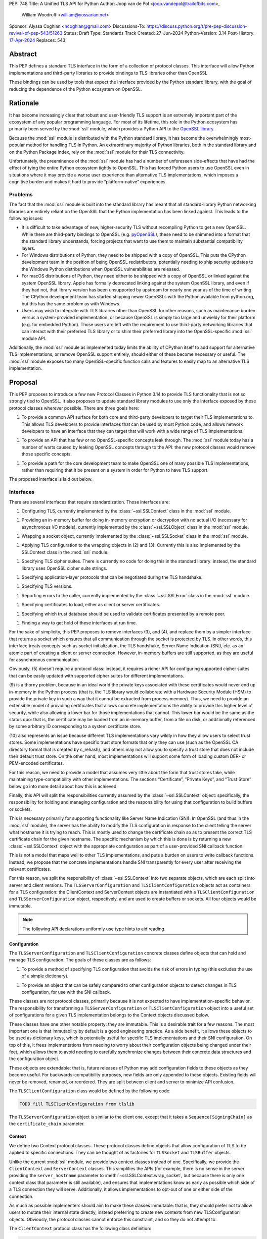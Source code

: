 PEP: 748
Title: A Unified TLS API for Python
Author: Joop van de Pol <joop.vandepol@trailofbits.com>,
        William Woodruff <william@yossarian.net>
Sponsor: Alyssa Coghlan <ncoghlan@gmail.com>
Discussions-To: https://discuss.python.org/t/pre-pep-discussion-revival-of-pep-543/51263
Status: Draft
Type: Standards Track
Created: 27-Jun-2024
Python-Version: 3.14
Post-History: `17-Apr-2024 <https://discuss.python.org/t/pre-pep-discussion-revival-of-pep-543/51263>`__
Replaces: 543

Abstract
========

This PEP defines a standard TLS interface in the form of a collection of
protocol classes. This interface will allow Python implementations and
third-party libraries to provide bindings to TLS libraries other than OpenSSL.

These bindings can be used by tools that expect the interface provided by the
Python standard library, with the goal of reducing the dependence of the Python
ecosystem on OpenSSL.

Rationale
=========

It has become increasingly clear that robust and user-friendly TLS support is an
extremely important part of the ecosystem of any popular programming language.
For most of its lifetime, this role in the Python ecosystem has primarily been
served by the :mod:`ssl` module, which provides a Python API to the `OpenSSL
library <https://www.openssl.org/>`_.

Because the :mod:`ssl` module is distributed with the Python standard library,
it has become the overwhelmingly most-popular method for handling TLS in Python.
An extraordinary majority of Python libraries, both in the standard library and
on the Python Package Index, rely on the :mod:`ssl` module for their TLS
connectivity.

Unfortunately, the preeminence of the :mod:`ssl` module has had a number of
unforeseen side-effects that have had the effect of tying the entire Python
ecosystem tightly to OpenSSL. This has forced Python users to use OpenSSL even
in situations where it may provide a worse user experience than alternative TLS
implementations, which imposes a cognitive burden and makes it hard to provide
“platform-native” experiences.

Problems
--------

The fact that the :mod:`ssl` module is built into the standard library has meant
that all standard-library Python networking libraries are entirely reliant on
the OpenSSL that the Python implementation has been linked against. This leads
to the following issues:

* It is difficult to take advantage of new, higher-security TLS without
  recompiling Python to get a new OpenSSL. While there are third-party bindings
  to OpenSSL (e.g. `pyOpenSSL <https://pypi.org/project/pyOpenSSL/>`_), these
  need to be shimmed into a format that the standard library understands,
  forcing projects that want to use them to maintain substantial compatibility
  layers.

* For Windows distributions of Python, they need to be shipped with a copy of
  OpenSSL. This puts the CPython development team in the position of being
  OpenSSL redistributors, potentially needing to ship security updates to the
  Windows Python distributions when OpenSSL vulnerabilities are released.

* For macOS distributions of Python, they need either to be shipped with a copy
  of OpenSSL or linked against the system OpenSSL library. Apple has formally
  deprecated linking against the system OpenSSL library, and even if they had
  not, that library version has been unsupported by upstream for nearly one year
  as of the time of writing. The CPython development team has started shipping
  newer OpenSSLs with the Python available from python.org, but this has the
  same problem as with Windows.

* Users may wish to integrate with TLS libraries other than OpenSSL for other
  reasons, such as maintenance burden versus a system-provided implementation,
  or because OpenSSL is simply too large and unwieldy for their platform (e.g.
  for embedded Python). Those users are left with the requirement to use
  third-party networking libraries that can interact with their preferred TLS
  library or to shim their preferred library into the OpenSSL-specific
  :mod:`ssl` module API.

Additionally, the :mod:`ssl` module as implemented today limits the ability of
CPython itself to add support for alternative TLS implementations, or remove
OpenSSL support entirely, should either of these become necessary or useful. The
:mod:`ssl` module exposes too many OpenSSL-specific function calls and features
to easily map to an alternative TLS implementation.

Proposal
========

This PEP proposes to introduce a few new Protocol Classes in Python 3.14 to
provide TLS functionality that is not so strongly tied to OpenSSL. It also
proposes to update standard library modules to use only the interface exposed by
these protocol classes wherever possible. There are three goals here:

1. To provide a common API surface for both core and third-party developers to
   target their TLS implementations to. This allows TLS developers to provide
   interfaces that can be used by most Python code, and allows network
   developers to have an interface that they can target that will work with a
   wide range of TLS implementations.

1. To provide an API that has few or no OpenSSL-specific concepts leak through.
   The :mod:`ssl` module today has a number of warts caused by leaking OpenSSL
   concepts through to the API: the new protocol classes would remove those
   specific concepts.

1. To provide a path for the core development team to make OpenSSL one of many
   possible TLS implementations, rather than requiring that it be present on a
   system in order for Python to have TLS support.

The proposed interface is laid out below.

Interfaces
----------

There are several interfaces that require standardization. Those interfaces are:

1. Configuring TLS, currently implemented by the :class:`~ssl.SSLContext` class
   in the :mod:`ssl` module.

1. Providing an in-memory buffer for doing in-memory encryption or decryption
   with no actual I/O (necessary for asynchronous I/O models), currently
   implemented by the :class:`~ssl.SSLObject` class in the :mod:`ssl` module.

1. Wrapping a socket object, currently implemented by the
   :class:`~ssl.SSLSocket` class in the :mod:`ssl` module.

1. Applying TLS configuration to the wrapping objects in (2) and (3). Currently
   this is also implemented by the SSLContext class in the :mod:`ssl` module.

1. Specifying TLS cipher suites. There is currently no code for doing this in
   the standard library: instead, the standard library uses OpenSSL cipher suite
   strings.

1. Specifying application-layer protocols that can be negotiated during the TLS
   handshake.

1. Specifying TLS versions.

1. Reporting errors to the caller, currently implemented by the
   :class:`~ssl.SSLError` class in the :mod:`ssl` module.

1. Specifying certificates to load, either as client or server certificates.

1. Specifying which trust database should be used to validate certificates
   presented by a remote peer.

1. Finding a way to get hold of these interfaces at run time.

For the sake of simplicity, this PEP proposes to remove interfaces (3), and (4),
and replace them by a simpler interface that returns a socket which ensures that
all communication through the socket is protected by TLS. In other words, this
interface treats concepts such as socket initialization, the TLS handshake,
Server Name Indication (SNI), etc. as an atomic part of creating a client or
server connection. However, in-memory buffers are still supported, as they are
useful for asynchronous communication.

Obviously, (5) doesn't require a protocol class: instead, it requires a richer
API for configuring supported cipher suites that can be easily updated with
supported cipher suites for different implementations.

(9) is a thorny problem, because in an ideal world the private keys associated
with these certificates would never end up in-memory in the Python process
(that is, the TLS library would collaborate with a Hardware Security Module
(HSM) to provide the private key in such a way that it cannot be extracted
from process memory). Thus, we need to provide an extensible model of
providing certificates that allows concrete implementations the ability to
provide this higher level of security, while also allowing a lower bar for
those implementations that cannot. This lower bar would be the same as the
status quo: that is, the certificate may be loaded from an in-memory buffer,
from a file on disk, or additionally referenced by some arbitrary ID
corresponding to a system certificate store.

(10) also represents an issue because different TLS implementations vary wildly
in how they allow users to select trust stores. Some implementations have
specific trust store formats that only they can use (such as the OpenSSL CA
directory format that is created by c_rehash), and others may not allow you
to specify a trust store that does not include their default trust store.
On the other hand, most implementations will support some form of loading custom
DER- or PEM-encoded certificates.

For this reason, we need to provide a model that assumes very little about the
form that trust stores take, while maintaining type-compatibility with other
implementations. The sections “Certificate”, “Private Keys”, and “Trust Store”
below go into more detail about how this is achieved.

Finally, this API will split the responsibilities currently assumed by the
:class:`~ssl.SSLContext` object: specifically, the responsibility for holding
and managing configuration and the responsibility for using that configuration
to build buffers or sockets.

This is necessary primarily for supporting functionality like Server Name
Indication (SNI). In OpenSSL (and thus in the :mod:`ssl` module), the server has
the ability to modify the TLS configuration in response to the client telling
the server what hostname it is trying to reach. This is mostly used to change
the certificate chain so as to present the correct TLS certificate chain for the
given hostname. The specific mechanism by which this is done is by returning a
new :class:`~ssl.SSLContext` object with the appropriate configuration as part
of a user-provided SNI callback function.

This is not a model that maps well to other TLS implementations, and puts a
burden on users to write callback functions. Instead, we propose that the
concrete implementations handle SNI transparently for every user after receiving
the relevant certificates.

For this reason, we split the responsibility of :class:`~ssl.SSLContext` into
two separate objects, which are each split into server and client versions. The
``TLSServerConfiguration`` and ``TLSClientConfiguration`` objects act as
containers for a TLS configuration: the ClientContext and ServerContext objects
are instantiated with a ``TLSClientConfiguration`` and
``TLSServerConfiguration`` object, respectively, and are used to create buffers
or sockets. All four objects would be immutable.

.. note::

    The following API declarations uniformly use type hints to aid reading.

Configuration
~~~~~~~~~~~~~

The ``TLSServerConfiguration`` and ``TLSClientConfiguration`` concrete classes
define objects that can hold and manage TLS configuration. The goals of these
classes are as follows:

1. To provide a method of specifying TLS configuration that avoids the risk of
   errors in typing (this excludes the use of a simple dictionary).

1. To provide an object that can be safely compared to other configuration
   objects to detect changes in TLS configuration, for use with the SNI
   callback.

These classes are not protocol classes, primarily because it is not expected to
have implementation-specific behavior. The responsibility for transforming a
``TLSServerConfiguration``  or ``TLSClientConfiguration`` object into a useful
set of configurations for a given TLS implementation belongs to the Context
objects discussed below.

These classes have one other notable property: they are immutable. This is a
desirable trait for a few reasons. The most important one is that immutability
by default is a good engineering practice. As a side benefit, it allows these
objects to be used as dictionary keys, which is potentially useful for specific
TLS implementations and their SNI configuration. On top of this, it frees
implementations from needing to worry about their configuration objects being
changed under their feet, which allows them to avoid needing to carefully
synchronize changes between their concrete data structures and the configuration
object.

These objects are extendable: that is, future releases of Python may add
configuration fields to these objects as they become useful. For
backwards-compatibility purposes, new fields are only appended to these objects.
Existing fields will never be removed, renamed, or reordered. They are split
between client and server to minimize API confusion.

The ``TLSClientConfiguration`` class would be defined by the following code:

.. code-block:: python

    TODO fill TLSClientConfiguration from tlslib

The ``TLSServerConfiguration`` object is similar to the client one, except that
it takes a ``Sequence[SigningChain]`` as the ``certificate_chain`` parameter.

Context
~~~~~~~

We define two Context protocol classes. These protocol classes define objects
that allow configuration of TLS to be applied to specific connections. They can
be thought of as factories for ``TLSSocket`` and ``TLSBuffer`` objects.

Unlike the current :mod:`ssl` module, we provide two context classes instead of
one. Specifically, we provide the ``ClientContext`` and ``ServerContext``
classes. This simplifies the APIs (for example, there is no sense in the server
providing the ``server_hostname`` parameter to
:meth:`~ssl.SSLContext.wrap_socket`, but because there is only one context class
that parameter is still available), and ensures that implementations know as
early as possible which side of a TLS connection they will serve. Additionally,
it allows implementations to opt-out of one or either side of the connection.

As much as possible implementers should aim to make these classes immutable:
that is, they should prefer not to allow users to mutate their internal state
directly, instead preferring to create new contexts from new TLSConfiguration
objects. Obviously, the protocol classes cannot enforce this constraint, and so
they do not attempt to.

The ``ClientContext`` protocol class has the following class definition:

.. code-block:: python

    TODO fill ClientContext from tlslib

The ``ServerContext`` is similar, taking a ``TLSServerConfiguration`` instead.

Socket
~~~~~~

The context can be used to create sockets, which have to follow the
specification of the ``TLSSocket`` protocol class. Specifically, implementations
need to implement the following:

* ``recv`` and ``send``
* ``listen`` and ``accept``
* ``close``
* ``getsockname``
* ``getpeername``

They also need to implement some interfaces that give information about the TLS
connection, such as:

* The underlying context object that was used to create this socket
* The negotiated cipher
* The negotiated "next" protocol
* The negotiated TLS version

The following code describes these functions in more detail:

.. code-block:: python

    TODO fill TLSSocket from tlslib

Buffer
~~~~~~

The context can also be used to create buffers, which have to follow the
specification of the ``TLSBuffer`` protocol class. Specifically, implementations
need to implement the following:

* ``read`` and ``write``
* ``do_handshake``
* ``shutdown``
* ``process_incoming`` and ``process_outgoing``
* ``incoming_bytes_buffered`` and ``outgoing_bytes_buffered``
* ``getpeercert``

Similarly to the socket case, they also need to implement some interfaces that
give information about the TLS connection, such as:

* The underlying context object that was used to create this buffer
* The negotiated cipher
* The negotiated "next" protocol
* The negotiated TLS version

The following code describes these functions in more detail:

.. code-block:: python

    TODO fill TLSBuffer from tlslib


Cipher Suites
~~~~~~~~~~~~~

Supporting cipher suites in a truly library-agnostic fashion is a remarkably
difficult undertaking. Different TLS implementations often have radically
different APIs for specifying cipher suites, but more problematically these APIs
frequently differ in capability as well as in style.

Below are examples of different cipher suite selection APIs. These examples are
not intended to obligate implementation against each API, only to illuminate the
constraints imposed by each.

OpenSSL
^^^^^^^

OpenSSL uses a well-known cipher string format. This format has been adopted as
a configuration language by most products that use OpenSSL, including Python.
This format is relatively easy to read, but has a number of downsides: it is a
string, which makes it remarkably easy to provide bad inputs; it lacks much
detailed validation, meaning that it is possible to configure OpenSSL in a way
that doesn't allow it to negotiate any cipher at all; and it allows specifying
cipher suites in a number of different ways that make it tricky to parse. The
biggest problem with this format is that there is no formal specification for
it, meaning that the only way to parse a given string the way OpenSSL would is
to get OpenSSL to parse it.

OpenSSL's cipher strings can look like this:

.. code-block:: python

    "ECDH+AESGCM:ECDH+CHACHA20:DH+AESGCM:DH+CHACHA20:ECDH+AES256:DH+AES256:ECDH+AES128:DH+AES:RSA+AESGCM:RSA+AES:!aNULL:!eNULL:!MD5"


This string demonstrates some of the complexity of the OpenSSL format. For
example, it is possible for one entry to specify multiple cipher suites: the
entry ``ECDH+AESGCM`` means “all ciphers suites that include both elliptic-curve
Diffie-Hellman key exchange and AES in Galois Counter Mode”. More explicitly,
that will expand to four cipher suites:


.. code-block:: python

    "ECDHE-ECDSA-AES256-GCM-SHA384:ECDHE-RSA-AES256-GCM-SHA384:ECDHE-ECDSA-AES128-GCM-SHA256:ECDHE-RSA-AES128-GCM-SHA256"


That makes parsing a complete OpenSSL cipher string extremely tricky. Add to the
fact that there are other meta-characters, such as “!” (exclude all cipher
suites that match this criterion, even if they would otherwise be included:
“!MD5” means that no cipher suites using the MD5 hash algorithm should be
included), “-” (exclude matching ciphers if they were already included, but
allow them to be re-added later if they get included again), and “+” (include
the matching ciphers, but place them at the end of the list), and you get an
extremely complex format to parse. On top of this complexity it should be noted
that the actual result depends on the OpenSSL version, as an OpenSSL cipher
string is valid so long as it contains at least one cipher that OpenSSL
recognizes.

OpenSSL also uses different names for its ciphers than the names used in the
relevant specifications. See the manual page for ``ciphers(1)`` for more
details.

The actual API inside OpenSSL for the cipher string is simple:

.. code-block:: c

    char *cipher_list = <some cipher list>;
    int rc = SSL_CTX_set_cipher_list(context, cipher_list);


This means that any format that is used by this module must be able to be
converted to an OpenSSL cipher string for use with OpenSSL.

Network Framework
^^^^^^^^^^^^^^^^^

Network Framework is the macOS (10.15+) system TLS library. This library is
substantially more restricted than OpenSSL in many ways, as it has a much more
restricted class of users. One of these substantial restrictions is in
controlling supported cipher suites.

Ciphers in Network Framework are represented by a Objective-C ``uint16_t`` enum.
This enum has one entry per cipher suite, with no aggregate entries, meaning
that it is not possible to reproduce the meaning of an OpenSSL cipher string
like ``“ECDH+AESGCM”`` without hand-coding which categories each enum member
falls into.

However, the names of most of the enum members are in line with the formal names
of the cipher suites: that is, the cipher suite that OpenSSL calls
``“ECDHE-ECDSA-AES256-GCM-SHA384”`` is called
``“tls_ciphersuite_ECDHE_ECDSA_WITH_AES_256_GCM_SHA384”`` in Network Framework.

The API for configuring cipher suites inside Network Framework is simple:

.. code-block:: c

    void sec_protocol_options_append_tls_ciphersuite(sec_protocol_options_t options, tls_ciphersuite_t ciphersuite);

SChannel
^^^^^^^^

SChannel is the Windows system TLS library.

SChannel has extremely restrictive support for controlling available TLS cipher
suites, and additionally adopts a third method of expressing what TLS cipher
suites are supported.

Specifically, SChannel defines a set of ``ALG_ID`` constants (C unsigned ints).
Each of these constants does not refer to an entire cipher suite, but instead an
individual algorithm. Some examples are ``CALG_3DES`` and ``CALG_AES_256``,
which refer to the bulk encryption algorithm used in a cipher suite,
``CALG_ECDH_EPHEM`` and ``CALG_RSA_KEYX`` which refer to part of the key
exchange algorithm used in a cipher suite, ``CALG_SHA_256`` and ``CALG_SHA_384``
which refer to the message authentication code used in a cipher suite, and
``CALG_ECDSA`` and ``CALG_RSA_SIGN`` which refer to the signing portions of the
key exchange algorithm.

In earlier versions of the SChannel API, these constants were used to define the
algorithms that could be used. The latest version, however, uses these constants
to prohibit which algorithms can be used.

This can be thought of as the half of OpenSSL's functionality that Network
Framework doesn't have: Network Framework only allows specifying exact cipher
suites (and a limited number of pre-defined cipher suite groups), whereas
SChannel only allows specifying parts of the cipher suite, while OpenSSL allows
both.

Determining which cipher suites are allowed on a given connection is done by
providing a pointer to an array of these ``ALG_ID`` constants. This means that
any suitable API must allow the Python code to determine which ``ALG_ID``
constants must be provided.

Network Security Services (NSS)
^^^^^^^^^^^^^^^^^^^^^^^^^^^^^^^

NSS is Mozilla's crypto and TLS library. It's used in Firefox, Thunderbird, and
as an alternative to OpenSSL in multiple libraries, e.g. curl.

By default, NSS comes with secure configuration of allowed ciphers. On some
platforms such as Fedora, the list of enabled ciphers is globally configured in
a system policy. Generally, applications should not modify cipher suites unless
they have specific reasons to do so.

NSS has both process global and per-connection settings for cipher suites. It
does not have a concept of :class:`~ssl.SSLContext` like OpenSSL. A
:class:`~ssl.SSLContext`-like behavior can be easily emulated. Specifically,
ciphers can be enabled or disabled globally with
``SSL_CipherPrefSetDefault(PRInt32 cipher, PRBool enabled)``, and
``SSL_CipherPrefSet(PRFileDesc *fd, PRInt32 cipher, PRBool enabled)`` for a
connection. The cipher ``PRInt32`` number is a signed 32-bit integer that
directly corresponds to an registered IANA id, e.g. ``0x1301`` is
``TLS_AES_128_GCM_SHA256``. Contrary to OpenSSL, the preference order of ciphers
is fixed and cannot be modified at runtime.

Like Network Framework, NSS has no API for aggregated entries. Some consumers of
NSS have implemented custom mappings from OpenSSL cipher names and rules to NSS
ciphers, e.g. ``mod_nss``.

Proposed Interface
^^^^^^^^^^^^^^^^^^

The proposed interface for the new module is influenced by the combined set of
limitations of the above implementations. Specifically, as every implementation
except OpenSSL requires that each individual cipher be provided, there is no
option but to provide that lowest-common denominator approach.

The simplest approach is to provide an enumerated type that includes a large
subset of the cipher suites defined for TLS. The values of the enum members will
be their two-octet cipher identifier as used in the TLS handshake, stored as a
16 bit integer. The names of the enum members will be their IANA-registered
cipher suite names.

As of now, the `IANA cipher suite registry
<https://www.iana.org/assignments/tls-parameters/tls-parameters.xhtml#tls-parameters-4>`_
contains over 320 cipher suites. A large portion of the cipher suites are
irrelevant for TLS connections to network services. Other suites specify
deprecated and insecure algorithms that are no longer provided by recent
versions of implementations. The enum contains the five fixed cipher suites
defined for TLS v1.3, and for TLS v1.2, it only contains the cipher suites that
correspond to the TLS v1.3 cipher suites, with ECDHE key exchange (for perfect
forward secrecy) and ECDSA or RSA signatures, which are an additional ten cipher
suites.

In addition to this enum, the interface defines a default cipher suite list for
TLS v1.2, which includes only those defined cipher suites based on AES-GCM or
ChaCha20-Poly1305. The default cipher suite list for TLS v1.3 will
comprise the five cipher suites defined in the specification.

The current enum is quite restricted, including only cipher suites that provide
forward secrecy. Because the enum doesn't contain every defined cipher, and also
to allow for forward-looking applications, all parts of this API that accept
``CipherSuite`` objects will also accept raw 16-bit integers directly.

.. code-block:: python

    TODO fill CipherSuite from tlslib

For Network Framework, these enum members directly refer to the values of the
cipher suite constants. For example, Network Framework defines the cipher suite
enum member ``tls_ciphersuite_ECDHE_ECDSA_WITH_AES_256_GCM_SHA384`` as having
the value ``0xC02C``. Not coincidentally, that is identical to its value in the
above enum. This makes mapping between Network Framework and the above enum very
easy indeed.

For SChannel there is no easy direct mapping, due to the fact that SChannel
configures ciphers, instead of cipher suites. This represents an ongoing concern
with SChannel, which is that it is very difficult to configure in a specific
manner compared to other TLS implementations.

For the purposes of this PEP, any SChannel implementation will need to determine
which ciphers to choose based on the enum members. This may be more open than
the actual cipher suite list actually wants to allow, or it may be more
restrictive, depending on the choices of the implementation. This PEP recommends
that it be more restrictive, but of course this cannot be enforced.

Finally, we expect that for most users, secure defaults will be enough. When
specifying no list of ciphers, the implementations should use secure defaults
(possibly derived from system recommended settings).

Protocol Negotiation
~~~~~~~~~~~~~~~~~~~~

ALPN allows for protocol negotiation as part of the HTTP/2 handshake. While ALPN
is at a fundamental level built on top of bytestrings, string-based APIs are
frequently problematic as they allow for errors in typing that can be hard to
detect.

For this reason, this module will define a type that protocol negotiation
implementations can pass and be passed. This type would wrap a bytestring to
allow for aliases for well-known protocols. This allows us to avoid the problems
inherent in typos for well-known protocols, while allowing the full
extensibility of the protocol negotiation layer if needed by letting users pass
byte strings directly.

.. code-block:: python

    TODO NextProtocol from tlslib

TLS Versions
~~~~~~~~~~~~

It is often useful to be able to restrict the versions of TLS you're willing to
support. There are many security advantages in refusing to use old versions of
TLS, and some misbehaving servers will mishandle TLS clients advertising support
for newer versions.

The following enumerated type can be used to gate TLS versions. Forward-looking
applications should almost never set a maximum TLS version unless they
absolutely must, as a TLS implementation that is newer than the Python that uses
it may support TLS versions that are not in this enumerated type.

Additionally, this enumerated type defines two additional flags that can always
be used to request either the lowest or highest TLS version supported by an
implementation. As for cipher suites, we expect that for most users, secure
defaults will be enough. When specifying no list of TLS versions, the
implementations should use secure defaults (possibly derived from system
recommended settings).

.. code-block:: python

    TODO TLSVersion from tlslib

Errors
~~~~~~

This module would define four base classes for use with error handling. Unlike
many of the other classes defined here, these classes are not abstract, as they
have no behavior. They exist simply to signal certain common behaviors. TLS
implementations should subclass these exceptions in their own packages, but
needn't define any behavior for them.

In general, concrete implementations should subclass these exceptions rather
than throw them directly. This makes it moderately easier to determine which
concrete TLS implementation is in use during debugging of unexpected errors.
However, this is not mandatory.

The definitions of the errors are below:

.. code-block:: python

    TODO errors from tlslib

Certificates
~~~~~~~~~~~~

This module would define a concrete certificate class. This class would have
almost no behavior, as the goal of this module is not to provide all possible
relevant cryptographic functionality that could be provided by X.509
certificates. Instead, all we need is the ability to signal the source of a
certificate to a concrete implementation.

For that reason, this certificate class defines three attributes, corresponding
to the three envisioned constructors: certificates from files, certificates from
memory, or certificates from arbitrary identifiers. It is possible that
implementations do not support all of these constructors, and they can
communicate this to users as described in the “Runtime” section below.
Certificates from arbitrary identifiers, in particular, are expected to be
useful primarily to users seeking to build integrations on top of HSMs, TPMs,
SSMs, and similar.

Specifically, this class does not parse any provided input to validate that it
is a correct certificate, and also does not provide any form of introspection
into a particular certificate. TLS implementations are not required to provide
such introspection either. Peer certificates that are received during the
handshake are provided as raw DER bytes.

.. code-block:: python

    TODO Certificate from tlslib

Private Keys
~~~~~~~~~~~~

This module would define a concrete private key class. Much like the
``Certificate`` class, this class has three attributes to correspond to the
three constructors, and further has all the caveats of the ``Certificate``
class.

.. code-block:: python

    TODO PrivateKey from tlslib

Signing Chain
~~~~~~~~~~~~~

In order to authenticate themselves, TLS participants need to provide a leaf
certificate with a chain leading up to some root certificate that is trusted by
the other side. Servers always need to authenticate themselves to clients, but
clients can also authenticate themselves to servers during client
authentication. Additionally, the leaf certificate must be accompanied by a
private key, which can either be stored in a separate object, or together with
the leaf certificate itself. This module defines the collection of these objects
as a ``SigningChain`` as detailed below:

.. code-block:: python

    TODO SigningChain from tlslib

As shown in the configuration classes above, a client can have one signing chain
in the case of client authentication or none otherwise. A server can have a
sequence of signing chains, which is useful when it is responsible for multiple
domains.

Trust Store
~~~~~~~~~~~

As discussed above, loading a trust store represents an issue because different
TLS implementations vary wildly in how they allow users to select trust stores.
For this reason, we need to provide a model that assumes very little about the
form that trust stores take.

This problem is the same as the one that the ``Certificate`` and ``PrivateKey``
types need to solve. For this reason, we use the exact same model, by creating a
concrete class that captures the various means of how users could define a trust
store.

A given TLS implementation is not required to handle all possible trust stores.
However, it is strongly recommended that a given TLS implementation handles the
``system`` constructor if at all possible, as this is the most common validation
trust store that is used. TLS implementations can communicate unsupported
options as described in the “Runtime” section below.

.. code-block:: python

    TODO TrustStore from tlslib

Runtime Access
~~~~~~~~~~~~~~

A not-uncommon use case is for library users to want to specify the TLS
implementation to use while allowing the library to configure the details of the
actual TLS connection. For example, users of :pypi:`requests` may want to be
able to select between OpenSSL or a platform-native solution on Windows and
macOS, or between OpenSSL and NSS on some Linux platforms. These users, however,
may not care about exactly how their TLS configuration is done.

This poses two problems: given an arbitrary concrete implementation, how can a
library:

* Work out whether the implementation supports particular constructors for certificates
  or trust stores (e.g. from arbitrary identifiers)?

* Get the correct types for the two context classes?

Constructing certificate and trust store objects should be possible outside of
the implementation. Therefore, the implementations need to provide a way for
users to verify whether the implementation is compatible with user-constructed
certificates and trust stores. Therefore, each implementation should implement a
``validate_config`` method that takes a ``TLSClientConfiguration`` or
``TLSServerConfiguration`` object and raises an exception if unsupported
constructors were used.

For the types, there are two options: either all concrete implementations can be
required to fit into a specific naming scheme, or we can provide an API that
makes it possible to grab these objects.

This PEP proposes that we use the second approach. This grants the greatest
freedom to concrete implementations to structure their code as they see fit,
requiring only that they provide a single object that has the appropriate
properties in place. Users can then pass this implementation object to libraries
that support it, and those libraries can take care of configuring and using the
concrete implementation.

All concrete implementations must provide a method of obtaining a
``TLSImplementation`` object. The ``TLSImplementation`` object can be a global
singleton or can be created by a callable if there is an advantage in doing
that.

The ``TLSImplementation`` object has the following definition:

.. code-block:: python

    TODO Backend from tlslib

The first two properties must provide the concrete implementation of the
relevant Protocol class. For example, for the client context:

.. code-block:: python

    @property
    def client_context(self) -> type[_ClientContext]:
        """The concrete implementation of the PEP 543 Client Context object,
        if this TLS implementation supports being the client on a TLS connection.
        """
        return self._client_context

This ensures that code like this will work for any implementation:

.. code-block:: python

    client_config = TLSClientConfiguration()
    client_context = implementation.client_context(client_config)

The third property must provide a function that verifies whether a given TLS
configuration contains implementation-compatible certificates, private keys, and
a trust store:

.. code-block:: python

    @property
    def validate_config(self) -> Callable[[TLSClientConfiguration | TLSServerConfiguration], None]:
        """A function that reveals whether this TLS implementation supports a
        particular TLS configuration.
        """
        return self._validate_config

Note that this function only needs to verify that supported constructors were
used for the certificates, private keys, and trust store. It does not need to
parse or retrieve the objects to validate them further.

Insecure Usage
--------------

All of the above assumes that users want to use the module in a secure way.
Sometimes, users want to do imprudent things like disable certificate validation
for testing purposes. To this end, we propose a separate ``insecure`` module
that allows users to do this. This module contains insecure variants of the
configuration, context, and implementation objects, which allow to disable
certificate validation as well as the server hostname check.

This functionality is placed in a separate module to make it as hard as possible
for legitimate users to accidentally use the insecure functionality.
Additionally, it defines a new warning called ``SecurityWarning``, and loudly
warns at every step of the way when trying to create an insecure connection.

This module is only intended for testing purposes. In real-world situations
where a user wants to connect to some IoT device which only has a self-signed
certificate, it is strongly recommended to add this certificate into a custom
trust store, rather than using the insecure module to disable certificate
validation.

Changes to the Standard Library
===============================

The portions of the standard library that interact with TLS should be revised to
use these Protocol classes. This will allow them to function with other TLS
implementations. This includes the following modules:

* :mod:`asyncio`
* :mod:`ftplib`
* :mod:`http`
* :mod:`imaplib`
* :mod:`nntplib`
* :mod:`poplib`
* :mod:`smtplib`
* :mod:`urllib`

Migration of the ssl module
---------------------------

Naturally, we will need to extend the :mod:`ssl` module itself to conform to
these Protocol classes. This extension will take the form of new classes,
potentially in an entirely new module. This will allow applications that take
advantage of the current :mod:`ssl` module to continue to do so, while enabling
the new APIs for applications and libraries that want to use them.

In general, migrating from the :mod:`ssl` module to the new Protocol classes is
not expected to be one-to-one. This is normally acceptable: most tools that use
the :mod:`ssl` module hide it from the user, and so refactoring to use the new
module should be invisible.

However, a specific problem comes from libraries or applications that leak
exceptions from the :mod:`ssl` module, either as part of their defined API or by
accident (which is easily done). Users of those tools may have written code that
tolerates and handles exceptions from the :mod:`ssl` module being raised:
migrating to the protocol classes presented here would potentially cause the
exceptions defined above to be thrown instead, and existing ``except`` blocks
will not catch them.

For this reason, part of the migration of the :mod:`ssl` module would require
that the exceptions in the :mod:`ssl` module alias those defined above. That is,
they would require the following statements to all succeed:

.. code-block:: python

    assert ssl.SSLError is tls.TLSError
    assert ssl.SSLWantReadError is tls.WantReadError
    assert ssl.SSLWantWriteError is tls.WantWriteError


The exact mechanics of how this will be done are beyond the scope of this PEP,
as they are made more complex due to the fact that the current ssl exceptions
are defined in C code, but more details can be found in `an email sent to the
Security-SIG by Christian Heimes
<https://mail.python.org/pipermail/security-sig/2017-January/000213.html>`_.

Future
======

Major future TLS features may require revisions of these protocol classes. These
revisions should be made cautiously: many implementations may not be able to
move forward swiftly, and will be invalidated by changes in these protocol
classes. This is acceptable, but wherever possible features that are specific to
individual implementations should not be added to the protocol classes. The
protocol classes should restrict themselves to high-level descriptions of
IETF-specified features.

However, well-justified extensions to this API absolutely should be made. The
focus of this API is to provide a unifying lowest-common-denominator
configuration option for the Python community. TLS is not a static target, and
as TLS evolves so must this API.

Credits
=======

This PEP is adapted substantially from :pep:`543`, which was withdrawn in 2020.
:pep:`543` was authored by Cory Benfield and Christian Heimes, and received
extensive review from a number of individuals in the community who have
substantially helped shape it. Detailed review for both :pep:`543` and this
PEP was provided by:

* Alex Chan
* Alex Gaynor
* Antoine Pitrou
* Ashwini Oruganti
* Donald Stufft
* Ethan Furman
* Glyph
* Hynek Schlawack
* Jim J Jewett
* Nathaniel J. Smith
* Alyssa Coghlan
* Paul Kehrer
* Steve Dower
* Steven Fackler
* Wes Turner
* Will Bond
* Cory Benfield
* Marc-André Lemburg
* Seth M. Larson
* Victor Stinner
* Ronald Oussoren

Further review of :pep:`543` was provided by the Security-SIG and python-ideas
mailing lists.


Copyright
=========

This document is placed in the public domain or under the CC0-1.0-Universal
license, whichever is more permissive.
